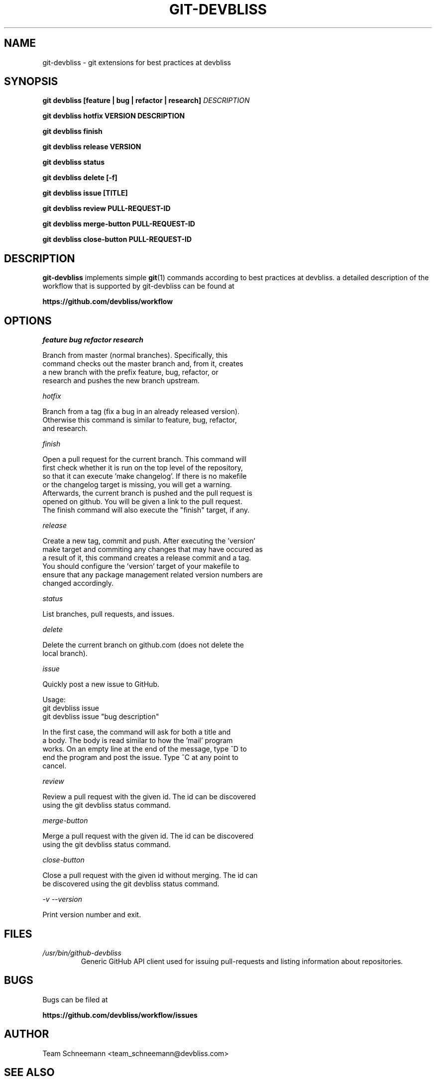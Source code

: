 .TH GIT-DEVBLISS 1 "FEB 2013" Linux "User Manuals"
.SH NAME
git-devbliss \- git extensions for best practices at devbliss
.SH SYNOPSIS
.B git devbliss [feature | bug | refactor | research]
.I DESCRIPTION

.B git devbliss hotfix VERSION DESCRIPTION

.B git devbliss finish

.B git devbliss release VERSION

.B git devbliss status

.B git devbliss delete [-f]

.B git devbliss issue [TITLE]

.B git devbliss review PULL-REQUEST-ID

.B git devbliss merge-button PULL-REQUEST-ID

.B git devbliss close-button PULL-REQUEST-ID

.SH DESCRIPTION
.B git-devbliss
implements simple
.BR git (1)
commands according
to best practices at devbliss. a detailed description
of the workflow that is supported by git-devbliss can
be found at

.B https://github.com/devbliss/workflow

.SH OPTIONS
.I "feature bug refactor research"

        Branch from master (normal branches). Specifically, this
        command checks out the master branch and, from it, creates
        a new branch with the prefix feature, bug, refactor, or
        research and pushes the new branch upstream.

.I "hotfix"

        Branch from a tag (fix a bug in an already released version).
        Otherwise this command is similar to feature, bug, refactor,
        and research.

.I "finish"

        Open a pull request for the current branch. This command will
        first check whether it is run on the top level of the repository,
        so that it can execute 'make changelog'. If there is no makefile
        or the changelog target is missing, you will get a warning.
        Afterwards, the current branch is pushed and the pull request is
        opened on github. You will be given a link to the pull request.
        The finish command will also execute the "finish" target, if any.

.I "release"

        Create a new tag, commit and push. After executing the 'version'
        make target and commiting any changes that may have occured as
        a result of it, this command creates a release commit and a tag.
        You should configure the 'version' target of your makefile to
        ensure that any package management related version numbers are
        changed accordingly.

.I "status"

        List branches, pull requests, and issues.

.I "delete"

        Delete the current branch on github.com (does not delete the
        local branch).

.I "issue"

        Quickly post a new issue to GitHub.

        Usage:
                git devbliss issue
                git devbliss issue "bug description"

        In the first case, the command will ask for both a title and
        a body. The body is read similar to how the 'mail' program
        works. On an empty line at the end of the message, type ^D to
        end the program and post the issue. Type ^C at any point to
        cancel.

.I "review"

        Review a pull request with the given id. The id can be discovered
        using the git devbliss status command.

.I "merge-button"

        Merge a pull request with the given id. The id can be discovered
        using the git devbliss status command.

.I "close-button"

        Close a pull request with the given id without merging. The id can
        be discovered using the git devbliss status command.

.I "-v --version"

        Print version number and exit.

.SH FILES
.I /usr/bin/github-devbliss
.RS
Generic GitHub API client used for issuing pull-requests
and listing information about repositories.
.SH BUGS
Bugs can be filed at

.B https://github.com/devbliss/workflow/issues

.SH AUTHOR
Team Schneemann <team_schneemann@devbliss.com>
.SH "SEE ALSO"
.BR git (1)
